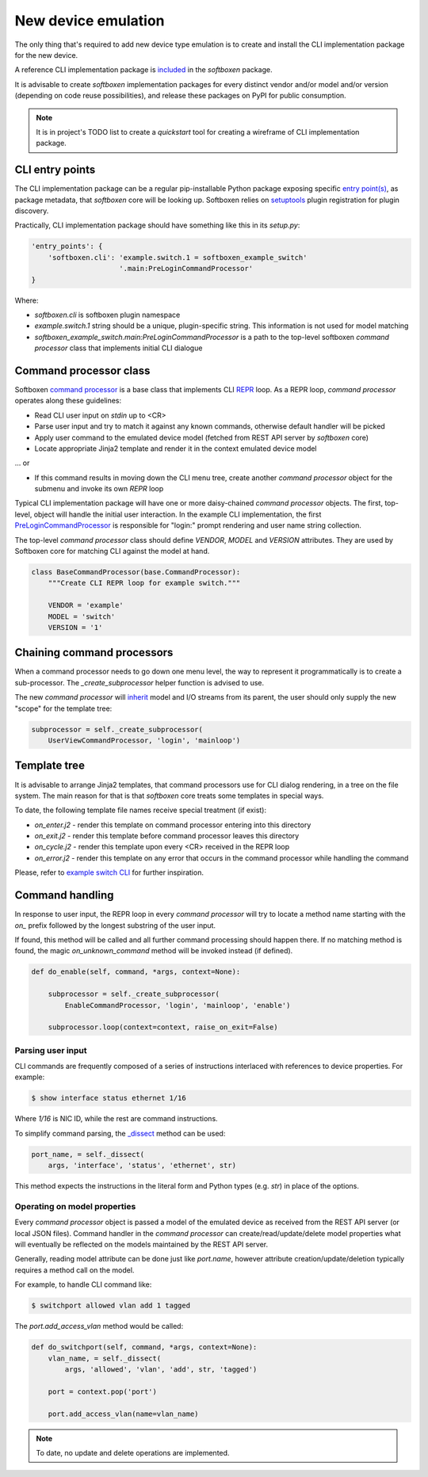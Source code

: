
New device emulation
--------------------

The only thing that's required to add new device type emulation is to create
and install the CLI implementation package for the new device.

A reference CLI implementation package is
`included <https://github.com/etingof/softboxen/tree/master/examples/softboxen-example-switch>`_
in the `softboxen` package.

It is advisable to create `softboxen` implementation packages for every distinct
vendor and/or model and/or version (depending on code reuse possibilities), and
release these packages on PyPI for public consumption.

.. note::

    It is in project's TODO list to create a `quickstart` tool for creating
    a wireframe of CLI implementation package.

CLI entry points
++++++++++++++++

The CLI implementation package can be a regular pip-installable Python
package exposing specific
`entry point(s) <https://packaging.python.org/guides/creating-and-discovering-plugins/#using-package-metadata>`_,
as package metadata, that `softboxen` core will be looking up. Softboxen relies
on `setuptools <https://setuptools.readthedocs.io/en/latest/setuptools.html#dynamic-discovery-of-services-and-plugins>`_
plugin registration for plugin discovery.

Practically, CLI implementation package should have something like this in its
`setup.py`:

.. code-block:: python

    'entry_points': {
        'softboxen.cli': 'example.switch.1 = softboxen_example_switch'
                         '.main:PreLoginCommandProcessor'
    }


Where:

* `softboxen.cli` is softboxen plugin namespace
* `example.switch.1` string should be a unique, plugin-specific string. This
  information is not used for model matching
* `softboxen_example_switch.main:PreLoginCommandProcessor` is a path to the
  top-level softboxen `command processor` class that implements initial CLI
  dialogue

Command processor class
+++++++++++++++++++++++

Softboxen `command processor <https://github.com/etingof/softboxen/blob/master/softboxen/cli/base.py#L27>`_
is a base class that implements CLI `REPR <https://en.wikipedia.org/wiki/Read–eval–print_loop>`_
loop. As a REPR loop, `command processor` operates along these guidelines:

* Read CLI user input on `stdin` up to <CR>
* Parse user input and try to match it against any known commands, otherwise
  default handler will be picked
* Apply user command to the emulated device model (fetched from REST API server
  by `softboxen` core)
* Locate appropriate Jinja2 template and render it in the context emulated
  device model

... or

* If this command results in moving down the CLI menu tree, create another
  `command processor` object for the submenu and invoke its own `REPR` loop

Typical CLI implementation package will have one or more daisy-chained
`command processor` objects. The first, top-level, object will handle the
initial user interaction. In the example CLI implementation, the first
`PreLoginCommandProcessor <https://github.com/etingof/softboxen/blob/master/examples/softboxen-example-switch/softboxen_example_switch/main.py#L31>`_
is responsible for "login:" prompt rendering and user name string collection.

The top-level `command processor` class should define `VENDOR`, `MODEL` and
`VERSION` attributes. They are used by Softboxen core for matching CLI against
the model at hand.

.. code-block:: python

    class BaseCommandProcessor(base.CommandProcessor):
        """Create CLI REPR loop for example switch."""

        VENDOR = 'example'
        MODEL = 'switch'
        VERSION = '1'

Chaining command processors
+++++++++++++++++++++++++++

When a command processor needs to go down one menu level, the way to represent
it programmatically is to create a sub-processor. The `_create_subprocessor`
helper function is advised to use.

The new `command processor` will
`inherit <https://github.com/etingof/softboxen/blob/master/softboxen/cli/base.py#L137>`_
model and I/O streams from its parent, the user should only supply the new
"scope" for the template tree:

.. code-block:: python

    subprocessor = self._create_subprocessor(
        UserViewCommandProcessor, 'login', 'mainloop')

Template tree
+++++++++++++

It is advisable to arrange Jinja2 templates, that command processors use for
CLI dialog rendering, in a tree on the file system. The main reason for that
is that `softboxen` core treats some templates in special ways.

To date, the following template file names receive special treatment (if
exist):

* `on_enter.j2` - render this template on command processor entering into
  this directory
* `on_exit.j2` - render this template before command processor leaves this
  directory
* `on_cycle.j2` - render this template upon every <CR> received in the REPR
  loop
* `on_error.j2` - render this template on any error that occurs in the
  command processor while handling the command

Please, refer to
`example switch CLI <https://github.com/etingof/softboxen/tree/master/examples/softboxen-example-switch/softboxen_example_switch/templates/example/switch/1>`_
for further inspiration.

Command handling
++++++++++++++++

In response to user input, the REPR loop in every `command processor` will
try to locate a method name starting with the `on_` prefix followed by the
longest substring of the user input.

If found, this method will be called and all further command processing should
happen there. If no matching method is found, the magic `on_unknown_command`
method will be invoked instead (if defined).

.. code-block:: python

    def do_enable(self, command, *args, context=None):

        subprocessor = self._create_subprocessor(
            EnableCommandProcessor, 'login', 'mainloop', 'enable')

        subprocessor.loop(context=context, raise_on_exit=False)


Parsing user input
~~~~~~~~~~~~~~~~~~

CLI commands are frequently composed of a series of instructions interlaced
with references to device properties. For example:

.. code-block:: bash

    $ show interface status ethernet 1/16

Where `1/16` is NIC ID, while the rest are command instructions.

To simplify command parsing, the
`_dissect <https://github.com/etingof/softboxen/blob/master/softboxen/cli/base.py#L206>`_
method can be used:

.. code-block:: python

    port_name, = self._dissect(
        args, 'interface', 'status', 'ethernet', str)

This method expects the instructions in the literal form and Python types
(e.g. `str`) in place of the options.

Operating on model properties
~~~~~~~~~~~~~~~~~~~~~~~~~~~~~

Every `command processor` object is passed a model of the emulated device as
received from the REST API server (or local JSON files). Command handler in
the `command processor` can create/read/update/delete model properties what
will eventually be reflected on the models maintained by the REST API server.

Generally, reading model attribute can be done just like `port.name`, however
attribute creation/update/deletion typically requires a method call on the
model.

For example, to handle CLI command like:

.. code-block:: bash

    $ switchport allowed vlan add 1 tagged

The `port.add_access_vlan` method would be called:

.. code-block:: python

    def do_switchport(self, command, *args, context=None):
        vlan_name, = self._dissect(
            args, 'allowed', 'vlan', 'add', str, 'tagged')

        port = context.pop('port')

        port.add_access_vlan(name=vlan_name)


.. note::

    To date, no update and delete operations are implemented.
